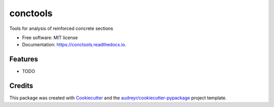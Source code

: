 =========
conctools
=========


.. image:: https://img.shields.io/pypi/v/conctools.svg
        :target: https://pypi.python.org/pypi/conctools

.. image:: https://img.shields.io/travis/timskovjacobsen/conctools.svg
        :target: https://travis-ci.org/timskovjacobsen/conctools

.. image:: https://readthedocs.org/projects/conctools/badge/?version=latest
        :target: https://conctools.readthedocs.io/en/latest/?badge=latest
        :alt: Documentation Status


.. image:: https://pyup.io/repos/github/timskovjacobsen/conctools/shield.svg
     :target: https://pyup.io/repos/github/timskovjacobsen/conctools/
     :alt: Updates



Tools for analysis of reinforced concrete sections


* Free software: MIT license
* Documentation: https://conctools.readthedocs.io.


Features
--------

* TODO

Credits
-------

This package was created with Cookiecutter_ and the `audreyr/cookiecutter-pypackage`_ project template.

.. _Cookiecutter: https://github.com/audreyr/cookiecutter
.. _`audreyr/cookiecutter-pypackage`: https://github.com/audreyr/cookiecutter-pypackage

